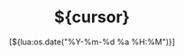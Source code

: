 #+TITLE:      ${cursor}
#+DATE:       [${lua:os.date("%Y-%m-%d %a %H:%M")}]
#+FILETAGS:   ${lua:vim.fn.input("Tags: ")}
#+CATEGORY:   NOTE
#+IDENTIFIER: ${denote-identifier}

